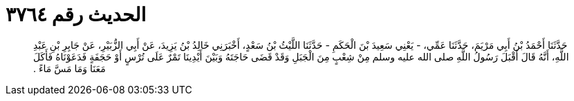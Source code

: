 
= الحديث رقم ٣٧٦٤

[quote.hadith]
حَدَّثَنَا أَحْمَدُ بْنُ أَبِي مَرْيَمَ، حَدَّثَنَا عَمِّي، - يَعْنِي سَعِيدَ بْنَ الْحَكَمِ - حَدَّثَنَا اللَّيْثُ بْنُ سَعْدٍ، أَخْبَرَنِي خَالِدُ بْنُ يَزِيدَ، عَنْ أَبِي الزُّبَيْرِ، عَنْ جَابِرِ بْنِ عَبْدِ اللَّهِ، أَنَّهُ قَالَ أَقْبَلَ رَسُولُ اللَّهِ صلى الله عليه وسلم مِنْ شِعْبٍ مِنَ الْجَبَلِ وَقَدْ قَضَى حَاجَتَهُ وَبَيْنَ أَيْدِينَا تَمْرٌ عَلَى تُرْسٍ أَوْ حَجَفَةٍ فَدَعَوْنَاهُ فَأَكَلَ مَعَنَا وَمَا مَسَّ مَاءً ‏.‏